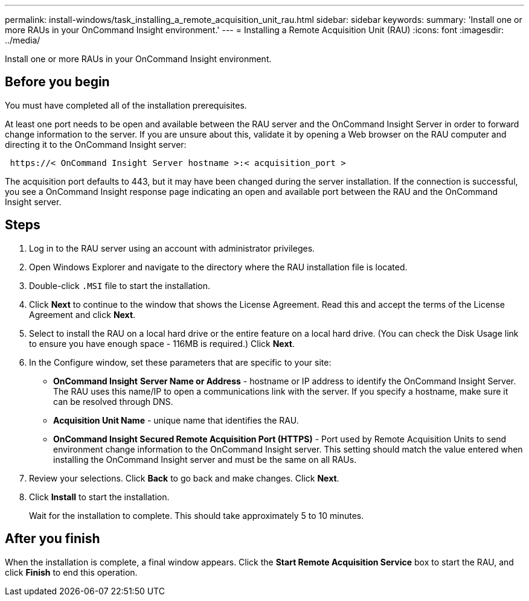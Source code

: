 ---
permalink: install-windows/task_installing_a_remote_acquisition_unit_rau.html
sidebar: sidebar
keywords: 
summary: 'Install one or more RAUs in your OnCommand Insight environment.'
---
= Installing a Remote Acquisition Unit (RAU)
:icons: font
:imagesdir: ../media/

[.lead]
Install one or more RAUs in your OnCommand Insight environment.

== Before you begin

You must have completed all of the installation prerequisites.

At least one port needs to be open and available between the RAU server and the OnCommand Insight Server in order to forward change information to the server. If you are unsure about this, validate it by opening a Web browser on the RAU computer and directing it to the OnCommand Insight server:

----
 https://< OnCommand Insight Server hostname >:< acquisition_port >
----

The acquisition port defaults to 443, but it may have been changed during the server installation. If the connection is successful, you see a OnCommand Insight response page indicating an open and available port between the RAU and the OnCommand Insight server.

== Steps

. Log in to the RAU server using an account with administrator privileges.
. Open Windows Explorer and navigate to the directory where the RAU installation file is located.
. Double-click `.MSI` file to start the installation.
. Click *Next* to continue to the window that shows the License Agreement. Read this and accept the terms of the License Agreement and click *Next*.
. Select to install the RAU on a local hard drive or the entire feature on a local hard drive. (You can check the Disk Usage link to ensure you have enough space - 116MB is required.) Click *Next*.
. In the Configure window, set these parameters that are specific to your site:
 ** *OnCommand Insight* *Server Name or Address* - hostname or IP address to identify the OnCommand Insight Server. The RAU uses this name/IP to open a communications link with the server. If you specify a hostname, make sure it can be resolved through DNS.
 ** *Acquisition Unit Name* - unique name that identifies the RAU.
 ** *OnCommand Insight Secured Remote Acquisition Port (HTTPS)* - Port used by Remote Acquisition Units to send environment change information to the OnCommand Insight server. This setting should match the value entered when installing the OnCommand Insight server and must be the same on all RAUs.
. Review your selections. Click *Back* to go back and make changes. Click *Next*.
. Click *Install* to start the installation.
+
Wait for the installation to complete. This should take approximately 5 to 10 minutes.

== After you finish

When the installation is complete, a final window appears. Click the *Start Remote Acquisition Service* box to start the RAU, and click *Finish* to end this operation.
